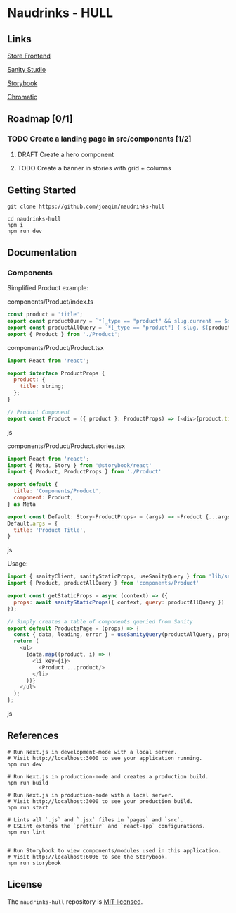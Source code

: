 
* Naudrinks - HULL
   :PROPERTIES:
   :CUSTOM_ID: naudrinks---hull
   :END:
[[https://img.shields.io/badge/License-MIT-yellow.svg]]
** Links
[[https://naudrinks-hull.vercel.app/][
Store Frontend]]

[[https://naudrinks-hull.vercel.app/studio][Sanity Studio]]

[[https://main--60e6d7991934f20049a78ba7.chromatic.com][Storybook]]

[[https://chromatic.com/library?appId=60e6d7991934f20049a78ba7&branch=main][Chromatic]]

** Roadmap [0/1]
*** TODO Create a landing page in src/components [1/2]
**** DRAFT Create a  hero component
     :LOGBOOK:
     CLOCK: [2021-05-03 Mon 11:20]--[2021-05-03 Mon 11:27] =>  0:07
     :END:
**** TODO Create a banner in stories with grid + columns
** Getting Started
   :PROPERTIES:
   :CUSTOM_ID: getting-started
   :END:
#+begin_src shell
  git clone https://github.com/joaqim/naudrinks-hull

  cd naudrinks-hull
  npm i
  npm run dev
#+end_src

** Documentation
   :PROPERTIES:
   :CUSTOM_ID: documentation
   :END:
*** Components
  :PROPERTIES:
  :CUSTOM_ID: components
  :END:
Simplified Product example:

components/Product/index.ts

#+begin_src js
  const product = 'title';
  export const productQuery = `*[_type == "product" && slug.current == $slug ][0] { ${product} }`;
  export const productAllQuery = `*[_type == "product"] { slug, ${product} }`;
  export { Product } from './Product';
#+end_src

components/Product/Product.tsx

#+begin_src js
  import React from 'react';

  export interface ProductProps {
    product: {
      title: string;
    };
  }

  // Product Component
  export const Product = ({ product }: ProductProps) => (<div>{product.title}</div>);
#+end_src js

components/Product/Product.stories.tsx

#+begin_src js
  import React from 'react';
  import { Meta, Story } from '@storybook/react'
  import { Product, ProductProps } from './Product'

  export default {
    title: 'Components/Product',
    component: Product,
  } as Meta

  export const Default: Story<ProductProps> = (args) => <Product {...args} />
  Default.args = {
    title: 'Product Title',
  }
#+end_src js



Usage:

#+begin_src js
  import { sanityClient, sanityStaticProps, useSanityQuery } from 'lib/sanity';
  import { Product, productAllQuery } from 'components/Product'

  export const getStaticProps = async (context) => ({
    props: await sanityStaticProps({ context, query: productAllQuery })
  });

  // Simply creates a table of components queried from Sanity
  export default ProductsPage = (props) => {
    const { data, loading, error } = useSanityQuery(productAllQuery, props);
    return (
      <ul>
        {data.map((product, i) => (
          <li key={i}>
            <Product ...product/>
          </li>
        ))}
      </ul>
    );
  };
#+end_src js

** References
   :PROPERTIES:
   :CUSTOM_ID: references
   :END:
#+begin_src shell
  # Run Next.js in development-mode with a local server.
  # Visit http://localhost:3000 to see your application running.
  npm run dev

  # Run Next.js in production-mode and creates a production build.
  npm run build

  # Run Next.js in production-mode with a local server.
  # Visit http://localhost:3000 to see your production build.
  npm run start

  # Lints all `.js` and `.jsx` files in `pages` and `src`.
  # ESLint extends the `prettier` and `react-app` configurations.
  npm run lint


  # Run Storybook to view components/modules used in this application.
  # Visit http://localhost:6006 to see the Storybook.
  npm run storybook
#+end_src

** License
   :PROPERTIES:
   :CUSTOM_ID: license
   :END:
The =naudrinks-hull= repository is [[/LICENSE.md][MIT licensed]].
